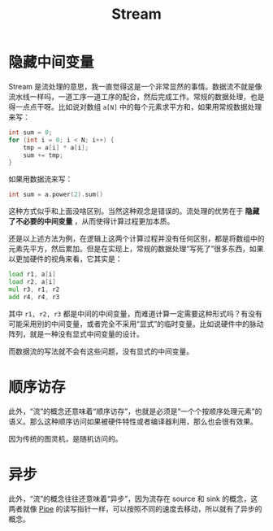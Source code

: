 :PROPERTIES:
:ID:       4bfb9a8d-bc56-47ff-b3bc-31600476a00a
:END:
#+title: Stream

* 隐藏中间变量
Stream 是流处理的意思，我一直觉得这是一个非常显然的事情。数据流不就是像流水线一样吗，一道工序一道工序的配合，然后完成工作。常规的数据处理，也是得一点点干呀。比如说对数组 ~a[N]~ 中的每个元素求平方和，如果用常规数据处理来写：

#+begin_src cpp
int sum = 0;
for (int i = 0; i < N; i++) {
	tmp = a[i] * a[i];
	sum += tmp;
}
#+end_src

如果用数据流来写：

#+begin_src cpp
int sum = a.power(2).sum()
#+end_src

这种方式似乎和上面没啥区别。当然这种观念是错误的。流处理的优势在于 *隐藏了不必要的中间变量* ，从而使得计算过程更加本质。

还是以上述方法为例，在逻辑上这两个计算过程并没有任何区别，都是将数组中的元素先平方，然后累加。但是在实现上，常规的数据处理“写死了”很多东西，如果以更加硬件的视角来看，它其实是：

#+begin_src asm
    load r1, a[i]
    load r2, a[i]
    mul r3, r1, r2
    add r4, r4, r3
#+end_src

其中 ~r1, r2, r3~ 都是中间的中间变量，而难道计算一定需要这种形式吗？有没有可能采用别的中间变量，或者完全不采用“显式”的临时变量。比如说硬件中的脉动阵列，就是一种没有显式中间变量的设计。

而数据流的写法就不会有这些问题，没有显式的中间变量。

* 顺序访存
此外，“流”的概念还意味着“顺序访存”，也就是必须是“一个个按顺序处理元素”的语义。那么这种顺序访问如果被硬件特性或者编译器利用，那么也会很有效果。

因为传统的图灵机，是随机访问的。

* 异步
此外，“流”的概念往往还意味着“异步”，因为流存在 source 和 sink 的概念，这两者就像 [[id:4466c154-6971-4bec-887c-9265eb19d453][Pipe]] 的读写指针一样，可以按照不同的速度去移动，所以就有了异步的概念。

